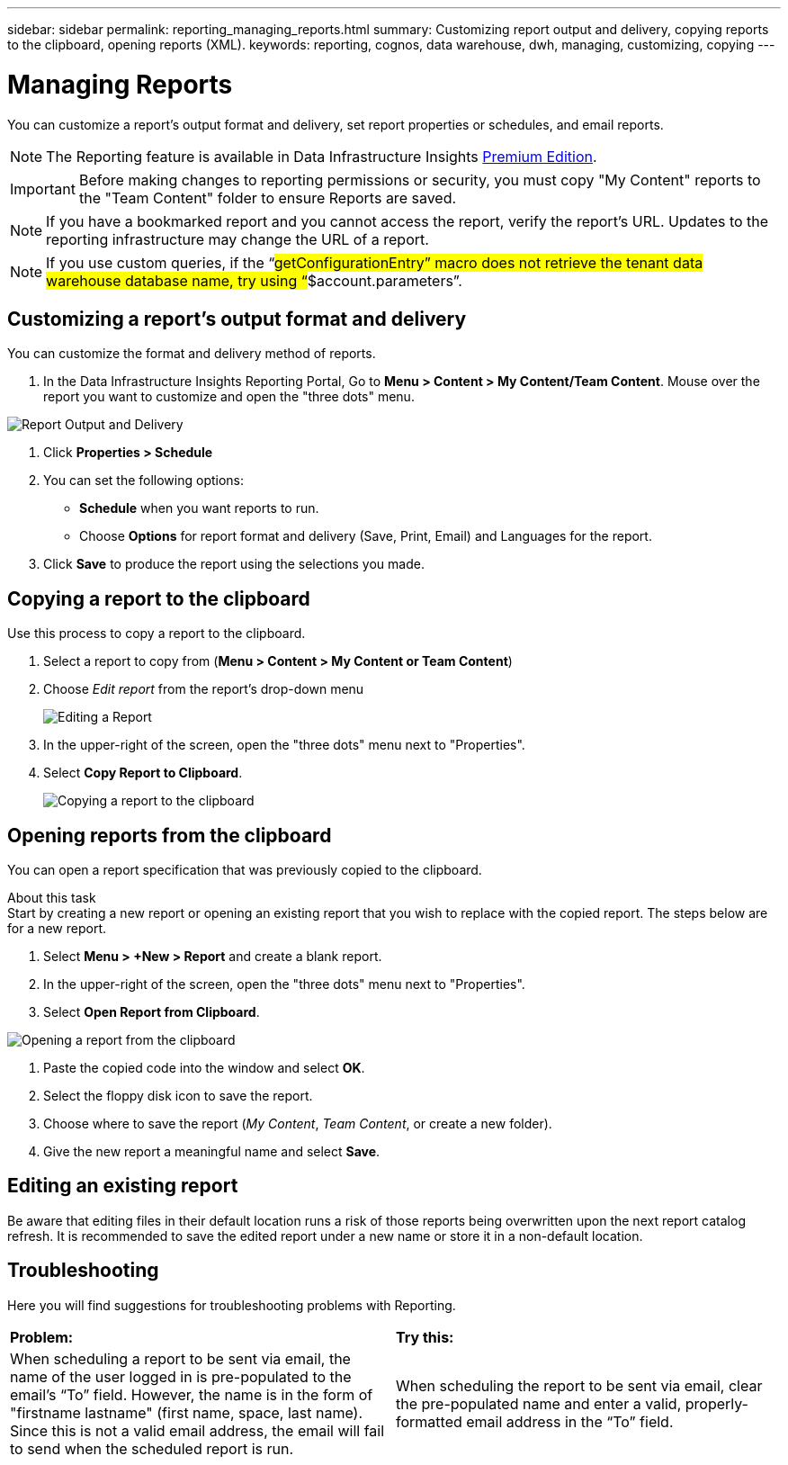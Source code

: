 ---
sidebar: sidebar
permalink: reporting_managing_reports.html
summary: Customizing report output and delivery, copying reports to the clipboard, opening reports (XML).
keywords: reporting, cognos, data warehouse, dwh, managing, customizing, copying
---

= Managing Reports
:toc: macro
:hardbreaks:
:toclevels: 2
:nofooter:
:icons: font
:linkattrs:
:imagesdir: ./media/

[.lead]
You can customize a report's output format and delivery, set report properties or schedules, and email reports. 

NOTE: The Reporting feature is available in Data Infrastructure Insights link:concept_subscribing_to_cloud_insights.html[Premium Edition]. 

IMPORTANT: Before making changes to reporting permissions or security, you must copy "My Content" reports to the "Team Content" folder to ensure Reports are saved.

NOTE: If you have a bookmarked report and you cannot access the report, verify the report's URL. Updates to the reporting infrastructure may change the URL of a report.

NOTE: If you use custom queries, if the “#getConfigurationEntry” macro does not retrieve the tenant data warehouse database name, try using “#$account.parameters”.



== Customizing a report's output format and delivery

You can customize the format and delivery method of reports.


. In the Data Infrastructure Insights Reporting Portal, Go to *Menu > Content > My Content/Team Content*. Mouse over the report you want to customize and open the "three dots" menu.

image:Reporting_Output_and_Delivery.png[Report Output and Delivery]

. Click *Properties > Schedule*

. You can set the following options:
** *Schedule* when you want reports to run.
** Choose *Options* for report format and delivery (Save, Print, Email) and Languages for the report.

. Click *Save* to produce the report using the selections you made.



== Copying a report to the clipboard

Use this process to copy a report to the clipboard.

. Select a report to copy from (*Menu > Content > My Content or Team Content*)
. Choose _Edit report_ from the report's drop-down menu
+
image:Reporting_Edit_Report.png[Editing a Report]
+
. In the upper-right of the screen, open the "three dots" menu next to "Properties".
. Select *Copy Report to Clipboard*.
+
image:Reporting_Copy_To_Clipboard.png[Copying a report to the clipboard]


== Opening reports from the clipboard
You can open a report specification that was previously copied to the clipboard.

About this task
Start by creating a new report or opening an existing report that you wish to replace with the copied report. The steps below are for a new report.

. Select *Menu > +New > Report* and create a blank report.
. In the upper-right of the screen, open the "three dots" menu next to "Properties".
. Select *Open Report from Clipboard*.

image:Reporting_Open_From_Clipboard.png[Opening a report from the clipboard]

. Paste the copied code into the window and select *OK*.
. Select the floppy disk icon to save the report.
. Choose where to save the report (_My Content_, _Team Content_, or create a new folder). 
. Give the new report a meaningful name and select *Save*.


== Editing an existing report

Be aware that editing files in their default location runs a risk of those reports being overwritten upon the next report catalog refresh. It is recommended to save the edited report under a new name or store it in a non-default location.


== Troubleshooting

Here you will find suggestions for troubleshooting problems with Reporting. 

|===
|*Problem:* |*Try this:* 
|When scheduling a report to be sent via email, the name of the user logged in is pre-populated to the email's “To” field. However, the name is in the form of "firstname lastname" (first name, space, last name). Since this is not a valid email address, the email will fail to send when the scheduled report is run.
|When scheduling the report to be sent via email, clear the pre-populated name and enter a valid, properly-formatted email address in the “To” field.

|===
